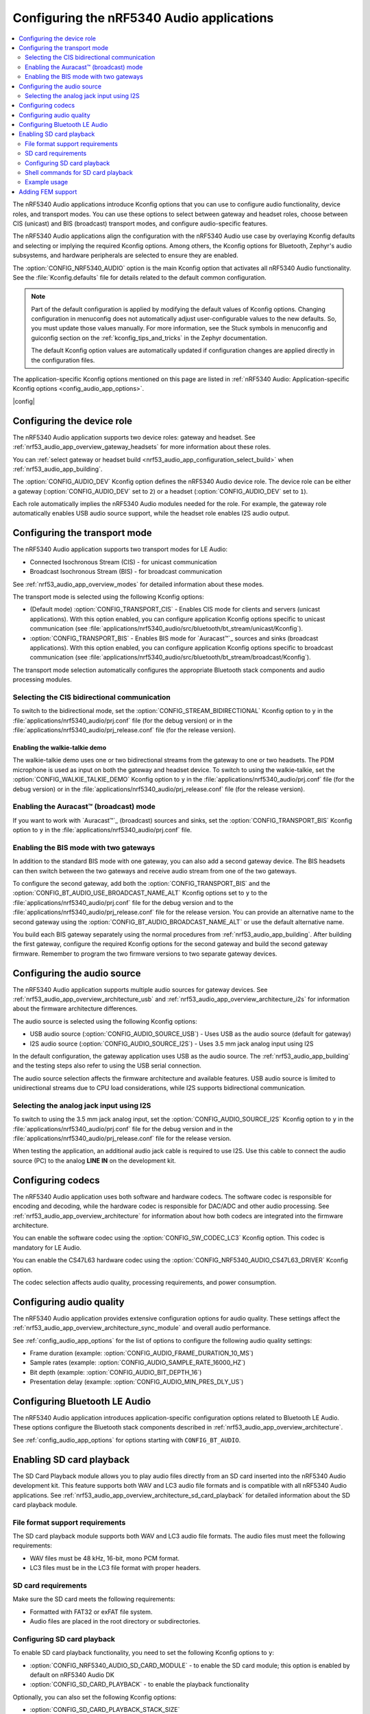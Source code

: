 .. _nrf53_audio_app_configuration:

Configuring the nRF5340 Audio applications
##########################################

.. contents::
   :local:
   :depth: 2


The nRF5340 Audio applications introduce Kconfig options that you can use to configure audio functionality, device roles, and transport modes.
You can use these options to select between gateway and headset roles, choose between CIS (unicast) and BIS (broadcast) transport modes, and configure audio-specific features.

The nRF5340 Audio applications align the configuration with the nRF5340 Audio use case by overlaying Kconfig defaults and selecting or implying the required Kconfig options.
Among others, the Kconfig options for Bluetooth, Zephyr's audio subsystems, and hardware peripherals are selected to ensure they are enabled.

The :option:`CONFIG_NRF5340_AUDIO` option is the main Kconfig option that activates all nRF5340 Audio functionality.
See the :file:`Kconfig.defaults` file for details related to the default common configuration.

.. note::
   Part of the default configuration is applied by modifying the default values of Kconfig options.
   Changing configuration in menuconfig does not automatically adjust user-configurable values to the new defaults.
   So, you must update those values manually.
   For more information, see the Stuck symbols in menuconfig and guiconfig section on the :ref:`kconfig_tips_and_tricks` in the Zephyr documentation.

   The default Kconfig option values are automatically updated if configuration changes are applied directly in the configuration files.

The application-specific Kconfig options mentioned on this page are listed in :ref:`nRF5340 Audio: Application-specific Kconfig options <config_audio_app_options>`.

|config|

.. _nrf53_audio_device_role_configuration:

Configuring the device role
***************************

The nRF5340 Audio application supports two device roles: gateway and headset.
See :ref:`nrf53_audio_app_overview_gateway_headsets` for more information about these roles.

You can :ref:`select gateway or headset build <nrf53_audio_app_configuration_select_build>` when :ref:`nrf53_audio_app_building`.

The :option:`CONFIG_AUDIO_DEV` Kconfig option defines the nRF5340 Audio device role.
The device role can be either a gateway (:option:`CONFIG_AUDIO_DEV` set to ``2``) or a headset (:option:`CONFIG_AUDIO_DEV` set to ``1``).

Each role automatically implies the nRF5340 Audio modules needed for the role.
For example, the gateway role automatically enables USB audio source support, while the headset role enables I2S audio output.

.. _nrf53_audio_transport_mode_configuration:

Configuring the transport mode
******************************

The nRF5340 Audio application supports two transport modes for LE Audio:

* Connected Isochronous Stream (CIS) - for unicast communication
* Broadcast Isochronous Stream (BIS) - for broadcast communication

See :ref:`nrf53_audio_app_overview_modes` for detailed information about these modes.

The transport mode is selected using the following Kconfig options:

* (Default mode) :option:`CONFIG_TRANSPORT_CIS` - Enables CIS mode for clients and servers (unicast applications).
  With this option enabled, you can configure application Kconfig options specific to unicast communication (see :file:`applications/nrf5340_audio/src/bluetooth/bt_stream/unicast/Kconfig`).
* :option:`CONFIG_TRANSPORT_BIS` - Enables BIS mode for `Auracast™`_ sources and sinks (broadcast applications).
  With this option enabled, you can configure application Kconfig options specific to broadcast communication (see :file:`applications/nrf5340_audio/src/bluetooth/bt_stream/broadcast/Kconfig`).

The transport mode selection automatically configures the appropriate Bluetooth stack components and audio processing modules.

.. _nrf53_audio_app_configuration_select_bidirectional:

Selecting the CIS bidirectional communication
=============================================

To switch to the bidirectional mode, set the :option:`CONFIG_STREAM_BIDIRECTIONAL` Kconfig option to ``y`` in the :file:`applications/nrf5340_audio/prj.conf` file (for the debug version) or in the :file:`applications/nrf5340_audio/prj_release.conf` file (for the release version).

.. _nrf53_audio_app_configuration_enable_walkie_talkie:

Enabling the walkie-talkie demo
-------------------------------

The walkie-talkie demo uses one or two bidirectional streams from the gateway to one or two headsets.
The PDM microphone is used as input on both the gateway and headset device.
To switch to using the walkie-talkie, set the :option:`CONFIG_WALKIE_TALKIE_DEMO` Kconfig option to ``y``  in the :file:`applications/nrf5340_audio/prj.conf` file (for the debug version) or in the :file:`applications/nrf5340_audio/prj_release.conf` file (for the release version).

Enabling the Auracast™ (broadcast) mode
=======================================

If you want to work with `Auracast™`_ (broadcast) sources and sinks, set the :option:`CONFIG_TRANSPORT_BIS` Kconfig option to ``y`` in the :file:`applications/nrf5340_audio/prj.conf` file.

.. _nrf53_audio_app_configuration_select_bis_two_gateways:

Enabling the BIS mode with two gateways
=======================================

In addition to the standard BIS mode with one gateway, you can also add a second gateway device.
The BIS headsets can then switch between the two gateways and receive audio stream from one of the two gateways.

To configure the second gateway, add both the :option:`CONFIG_TRANSPORT_BIS` and the :option:`CONFIG_BT_AUDIO_USE_BROADCAST_NAME_ALT` Kconfig options set to ``y`` to the :file:`applications/nrf5340_audio/prj.conf` file for the debug version and to the :file:`applications/nrf5340_audio/prj_release.conf` file for the release version.
You can provide an alternative name to the second gateway using the :option:`CONFIG_BT_AUDIO_BROADCAST_NAME_ALT` or use the default alternative name.

You build each BIS gateway separately using the normal procedures from :ref:`nrf53_audio_app_building`.
After building the first gateway, configure the required Kconfig options for the second gateway and build the second gateway firmware.
Remember to program the two firmware versions to two separate gateway devices.

.. _nrf53_audio_source_configuration:

Configuring the audio source
****************************

The nRF5340 Audio application supports multiple audio sources for gateway devices.
See :ref:`nrf53_audio_app_overview_architecture_usb` and :ref:`nrf53_audio_app_overview_architecture_i2s` for information about the firmware architecture differences.

The audio source is selected using the following Kconfig options:

* USB audio source (:option:`CONFIG_AUDIO_SOURCE_USB`) - Uses USB as the audio source (default for gateway)
* I2S audio source (:option:`CONFIG_AUDIO_SOURCE_I2S`) - Uses 3.5 mm jack analog input using I2S

In the default configuration, the gateway application uses USB as the audio source.
The :ref:`nrf53_audio_app_building` and the testing steps also refer to using the USB serial connection.

The audio source selection affects the firmware architecture and available features.
USB audio source is limited to unidirectional streams due to CPU load considerations, while I2S supports bidirectional communication.

.. _nrf53_audio_app_configuration_select_i2s:

Selecting the analog jack input using I2S
=========================================

To switch to using the 3.5 mm jack analog input, set the :option:`CONFIG_AUDIO_SOURCE_I2S` Kconfig option to ``y`` in the :file:`applications/nrf5340_audio/prj.conf` file for the debug version and in the :file:`applications/nrf5340_audio/prj_release.conf` file for the release version.

When testing the application, an additional audio jack cable is required to use I2S.
Use this cable to connect the audio source (PC) to the analog **LINE IN** on the development kit.

.. _nrf53_audio_codec_configuration:

Configuring codecs
******************

The nRF5340 Audio application uses both software and hardware codecs.
The software codec is responsible for encoding and decoding, while the hardware codec is responsible for DAC/ADC and other audio processing.
See :ref:`nrf53_audio_app_overview_architecture` for information about how both codecs are integrated into the firmware architecture.

You can enable the software codec using the :option:`CONFIG_SW_CODEC_LC3` Kconfig option.
This codec is mandatory for LE Audio.

You can enable the CS47L63 hardware codec using the :option:`CONFIG_NRF5340_AUDIO_CS47L63_DRIVER` Kconfig option.

The codec selection affects audio quality, processing requirements, and power consumption.

.. _nrf53_audio_quality_configuration:

Configuring audio quality
*************************

The nRF5340 Audio application provides extensive configuration options for audio quality.
These settings affect the :ref:`nrf53_audio_app_overview_architecture_sync_module` and overall audio performance.

See :ref:`config_audio_app_options` for the list of options to configure the following audio quality settings:

* Frame duration (example: :option:`CONFIG_AUDIO_FRAME_DURATION_10_MS`)
* Sample rates (example: :option:`CONFIG_AUDIO_SAMPLE_RATE_16000_HZ`)
* Bit depth (example: :option:`CONFIG_AUDIO_BIT_DEPTH_16`)
* Presentation delay (example: :option:`CONFIG_AUDIO_MIN_PRES_DLY_US`)

.. _nrf53_audio_bluetooth_configuration:

Configuring Bluetooth LE Audio
******************************

The nRF5340 Audio application introduces application-specific configuration options related to Bluetooth LE Audio.
These options configure the Bluetooth stack components described in :ref:`nrf53_audio_app_overview_architecture`.

See :ref:`config_audio_app_options` for options starting with ``CONFIG_BT_AUDIO``.

.. _nrf53_audio_app_configuration_sd_card_playback:

Enabling SD card playback
*************************

The SD Card Playback module allows you to play audio files directly from an SD card inserted into the nRF5340 Audio development kit.
This feature supports both WAV and LC3 audio file formats and is compatible with all nRF5340 Audio applications.
See :ref:`nrf53_audio_app_overview_architecture_sd_card_playback` for detailed information about the SD card playback module.

File format support requirements
================================

The SD card playback module supports both WAV and LC3 audio file formats.
The audio files must meet the following requirements:

* WAV files must be 48 kHz, 16-bit, mono PCM format.
* LC3 files must be in the LC3 file format with proper headers.

SD card requirements
====================

Make sure the SD card meets the following requirements:

* Formatted with FAT32 or exFAT file system.
* Audio files are placed in the root directory or subdirectories.

Configuring SD card playback
============================

To enable SD card playback functionality, you need to set the following Kconfig options to ``y``:

* :option:`CONFIG_NRF5340_AUDIO_SD_CARD_MODULE` - to enable the SD card module; this option is enabled by default on nRF5340 Audio DK
* :option:`CONFIG_SD_CARD_PLAYBACK` - to enable the playback functionality

Optionally, you can also set the following Kconfig options:

* :option:`CONFIG_SD_CARD_PLAYBACK_STACK_SIZE`
* :option:`CONFIG_SD_CARD_PLAYBACK_RING_BUF_SIZE`
* :option:`CONFIG_SD_CARD_PLAYBACK_THREAD_PRIO`

Shell commands for SD card playback
===================================

When SD card playback is enabled, the following shell commands are available:

.. list-table:: SD card playback shell commands
   :header-rows: 1

   * - Command
     - Description
   * - ``sd_card_playback play_wav <filename>.wav``
     - Play a WAV file from the SD card
   * - ``sd_card_playback play_lc3 <filename>.lc3``
     - Play an LC3 file from the SD card
   * - ``sd_card_playback list_files``
     - List files in the current directory
   * - ``sd_card_playback cd <directory>``
     - Change to a different directory
   * - ``sd_card_playback cd /``
     - Return to the root directory

To issue these commands, you can use the RTT or UART serial connection.

Example usage
=============

To play audio from the SD card, complete the following steps:

1. Configure the SD card playback module in your application as described in `Configuring SD card playback`_.
#. :ref:`Build and run the application <nrf53_audio_app_building>`.
#. Insert a properly formatted SD card with audio files into the development kit.
#. Connect to the device using the RTT or UART serial connection.
   For example, you can use the `Serial Terminal app`_ to connect to the device.
#. In the terminal:

   a. Issue the following command to list files on the SD card:

      .. code-block:: console

         sd_card_playback list_files

   b. Issue the following command to play a WAV file:

      .. code-block:: console

         sd_card_playback play_wav <filename>.wav

   c. Issue the following command to play an LC3 file:

      .. code-block:: console

         sd_card_playback play_lc3 <filename>.lc3

   The audio from the SD card will be mixed with any existing audio stream and played through the device's audio output.
#. To stop the playback, issue the ``sd_card_playback stop`` command.
#. To exit the shell, issue the ``exit`` command.

.. _nrf53_audio_app_adding_FEM_support:

Adding FEM support
******************

You can add support for the nRF21540 front-end module (FEM) to the following nRF5340 Audio applications:

* :ref:`Broadcast source <nrf53_audio_broadcast_source_app>`
* :ref:`Unicast client <nrf53_audio_unicast_client_app>`
* :ref:`Unicast server <nrf53_audio_unicast_server_app>`

The :ref:`broadcast sink application <nrf53_audio_broadcast_sink_app>` does not need FEM support as it only receives data.

Adding FEM support happens when :ref:`nrf53_audio_app_building`.
You can use one of the following options, depending on how you decide to build the application:

* If you opt for :ref:`nrf53_audio_app_building_script`, add the ``--nrf21540`` to the script's building command.
* If you opt for :ref:`nrf53_audio_app_building_standard`, add the ``-Dnrf5340_audio_SHIELD=nrf21540ek -Dipc_radio_SHIELD=nrf21540ek`` to the ``west build`` command.
  For example:

  .. code-block:: console

     west build -b nrf5340_audio_dk/nrf5340/cpuapp --pristine -- -DEXTRA_CONF_FILE=".\unicast_server\overlay-unicast_server.conf" -Dnrf5340_audio_SHIELD=nrf21540ek -Dipc_radio_SHIELD=nrf21540ek

To set the TX power output, use the :kconfig:option:`CONFIG_BT_CTLR_TX_PWR_ANTENNA` and :kconfig:option:`CONFIG_MPSL_FEM_NRF21540_TX_GAIN_DB` Kconfig options in :file:`applications/nrf5340_audio/sysbuild/ipc_radio/prj.conf`.

See :ref:`ug_radio_fem` for more information about FEM in the |NCS|.
